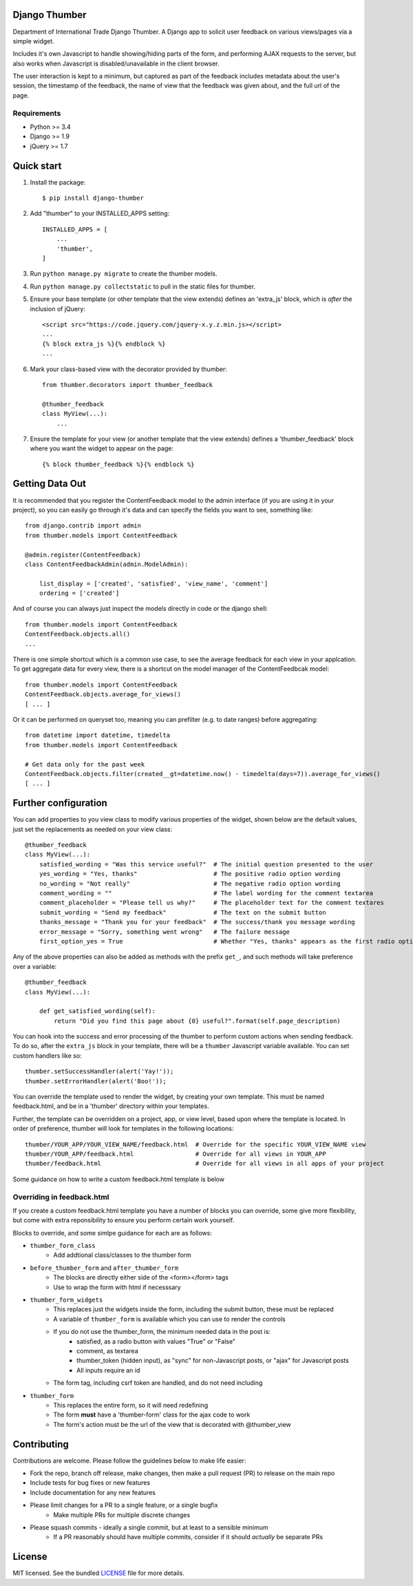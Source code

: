 ==============
Django Thumber
==============

Department of International Trade Django Thumber.  A Django app to solicit user feedback on various views/pages via a
simple widget.

Includes it's own Javascript to handle showing/hiding parts of the form, and performing AJAX requests to the server,
but also works when Javascript is disabled/unavailable in the client browser.

The user interaction is kept to a minimum, but captured as part of the feedback includes metadata about the user's
session, the timestamp of the feedback, the name of view that the feedback was given about, and the full url of the
page.

Requirements
------------

* Python >= 3.4
* Django >= 1.9
* jQuery >= 1.7


===========
Quick start
===========

#. Install the package::

    $ pip install django-thumber

#. Add "thumber" to your INSTALLED_APPS setting::

    INSTALLED_APPS = [
        ...
        'thumber',
    ]

#. Run ``python manage.py migrate`` to create the thumber models.

#. Run ``python manage.py collectstatic`` to pull in the static files for thumber.

#. Ensure your base template (or other template that the view extends) defines an 'extra_js' block, which is *after* 
   the inclusion of jQuery::

    <script src="https://code.jquery.com/jquery-x.y.z.min.js></script>
    ...
    {% block extra_js %}{% endblock %}
    ...

#. Mark your class-based view with the decorator provided by thumber::

    from thumber.decorators import thumber_feedback

    @thumber_feedback
    class MyView(...):
        ...

#. Ensure the template for your view (or another template that the view extends) defines a 'thumber_feedback' block
   where you want the widget to appear on the page::

    {% block thumber_feedback %}{% endblock %}


================
Getting Data Out
================

It is recommended that you register the ContentFeedback model to the admin interface (if you are using it in your project),
so you can easily go through it's data and can specify the fields you want to see, something like::
    
    from django.contrib import admin
    from thumber.models import ContentFeedback

    @admin.register(ContentFeedback)
    class ContentFeedbackAdmin(admin.ModelAdmin):

        list_display = ['created', 'satisfied', 'view_name', 'comment']
        ordering = ['created']

And of course you can always just inspect the models directly in code or the django shell::

    from thumber.models import ContentFeedback
    ContentFeedback.objects.all()
    ...

There is one simple shortcut which is a common use case, to see the average feedback for each view in your applcation.
To get aggregate data for every view, there is a shortcut on the model manager of the ContentFeedbcak model::
    
    from thumber.models import ContentFeedback
    ContentFeedback.objects.average_for_views()
    [ ... ]

Or it can be performed on queryset too, meaning you can prefilter (e.g. to date ranges) before aggregating::
    
    from datetime import datetime, timedelta
    from thumber.models import ContentFeedback
    
    # Get data only for the past week
    ContentFeedback.objects.filter(created__gt=datetime.now() - timedelta(days=7)).average_for_views()
    [ ... ]

=====================
Further configuration
=====================

You can add properties to you view class to modify various properties of the widget, shown below are the default values,
just set the replacements as needed on your view class::

    @thumber_feedback
    class MyView(...):
        satisfied_wording = "Was this service useful?"  # The initial question presented to the user
        yes_wording = "Yes, thanks"                     # The positive radio option wording
        no_wording = "Not really"                       # The negative radio option wording
        comment_wording = ""                            # The label wording for the comment textarea
        comment_placeholder = "Please tell us why?"     # The placeholder text for the comment textares
        submit_wording = "Send my feedback"             # The text on the submit button
        thanks_message = "Thank you for your feedback"  # The success/thank you message wording
        error_message = "Sorry, something went wrong"   # The failure message
        first_option_yes = True                         # Whether "Yes, thanks" appears as the first radio option

Any of the above properties can also be added as methods with the prefix ``get_``, and such methods will take preference over
a variable::

    @thumber_feedback
    class MyView(...):

        def get_satisfied_wording(self):
            return "Did you find this page about {0} useful?".format(self.page_description)


You can hook into the success and error processing of the thumber to perform custom actions when sending feedback.  To
do so, after the ``extra_js`` block in your template, there will be a ``thumber`` Javascript variable available.  You
can set custom handlers like so::

    thumber.setSuccessHandler(alert('Yay!'));
    thumber.setErrorHandler(alert('Boo!'));

You can override the template used to render the widget, by creating your own template.  This must be named
feedback.html, and be in a 'thumber' directory within your templates.

Further, the template can be overridden on a project, app, or view level, based upon where the template is located.  In
order of preference, thumber will look for templates in the following locations::

    thumber/YOUR_APP/YOUR_VIEW_NAME/feedback.html  # Override for the specific YOUR_VIEW_NAME view
    thumber/YOUR_APP/feedback.html                 # Override for all views in YOUR_APP
    thumber/feedback.html                          # Override for all views in all apps of your project

Some guidance on how to write a custom feedback.html template is below

Overriding in feedback.html
---------------------------

If you create a custom feedback.html template you have a number of blocks you can override, some give more flexibility,
but come with extra reponsibility to ensure you perform certain work yourself.

Blocks to override, and some simlpe guidance for each are as follows:

* ``thumber_form_class``
    * Add addtional class/classes to the thumber form
* ``before_thumber_form`` and ``after_thumber_form``
    * The blocks are directly either side of the <form></form> tags
    * Use to wrap the form with html if necesssary
* ``thumber_form_widgets``
    * This replaces just the widgets inside the form, including the submit button, these must be replaced
    * A variable of ``thumber_form`` is available which you can use to render the controls
    * If you do not use the thumber_form, the minimum needed data in the post is:
        * satisfied, as a radio button with values "True" or "False"
        * comment, as textarea
        * thumber_token (hidden input), as "sync" for non-Javascript posts, or "ajax" for Javascript posts
        * All inputs require an id
    * The form tag, including csrf token are handled, and do not need including
* ``thumber_form``
    * This replaces the entire form, so it will need redefining
    * The form **must** have a 'thumber-form' class for the ajax code to work
    * The form's action must be the url of the view that is decorated with @thumber_view


============
Contributing
============

Contributions are welcome. Please follow the guidelines below to make life easier:

* Fork the repo, branch off release, make changes, then make a pull request (PR) to release on the main repo
* Include tests for bug fixes or new features
* Include documentation for any new features
* Please limit changes for a PR to a single feature, or a single bugfix
    * Make multiple PRs for multiple discrete changes
* Please squash commits - ideally a single commit, but at least to a sensible minimum
    * If a PR reasonably should have multiple commits, consider if it should *actually* be separate PRs


=======
License
=======

MIT licensed. See the bundled `LICENSE <https://github.com/uktrade/dit-thumber/blob/master/LICENSE>`_ file for more
details.
